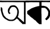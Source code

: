 SplineFontDB: 3.2
FontName: Untitled1
FullName: Untitled1
FamilyName: Untitled1
Weight: Regular
Copyright: Copyright (c) 2021, Anjum
UComments: "2021-3-10: Created with FontForge (http://fontforge.org)"
Version: 001.000
ItalicAngle: 0
UnderlinePosition: -100
UnderlineWidth: 50
Ascent: 800
Descent: 200
InvalidEm: 0
LayerCount: 2
Layer: 0 0 "Back" 1
Layer: 1 0 "Fore" 0
XUID: [1021 639 -1555413597 4361]
OS2Version: 0
OS2_WeightWidthSlopeOnly: 0
OS2_UseTypoMetrics: 1
CreationTime: 1615355941
ModificationTime: 1615358939
OS2TypoAscent: 0
OS2TypoAOffset: 1
OS2TypoDescent: 0
OS2TypoDOffset: 1
OS2TypoLinegap: 0
OS2WinAscent: 0
OS2WinAOffset: 1
OS2WinDescent: 0
OS2WinDOffset: 1
HheadAscent: 0
HheadAOffset: 1
HheadDescent: 0
HheadDOffset: 1
OS2Vendor: 'PfEd'
DEI: 91125
Encoding: UnicodeBmp
UnicodeInterp: none
NameList: AGL For New Fonts
DisplaySize: -48
AntiAlias: 1
FitToEm: 0
WinInfo: 2242 38 14
BeginChars: 65536 2

StartChar: uni0985
Encoding: 2437 2437 0
Width: 1101
Flags: HW
LayerCount: 2
Back
Image2: image/png 6676 0 800 4.25532 4.25532
M,6r;%14!\!!!!.8Ou6I!!!$L!!!#b#R18/!8dP+M?!VogIXe!<-SH2SaCRS\CQB$]C,^H>CedL
6rQB2'gtuOR0o[f+A)g4<"QWmX&KY-Jh'nVEX,2?IeUs7GKI'7Ic(cEgfOrB+pf<\o)RPK+]uIl
\[cuTB'L`4KHc3>@OqN]%4UonE'Pko9H=7RELoMI!K!^GJ-<_%pfH,5=ZZqO!"!`\TMTbe@L3Yi
J\VC:<.Q!=eWTt>F;(<DFYdJ5&g2b@"=R6#)h?J&!"!`\TMTbe@L3YiJ\VC:<.Q!=eWTt>F;(<D
FYdJ5&g2b@"=R6#)h?J&!"!`\TMTbe@L3YiJ\VC:<.Q!=eWTt>F;(<DFYdJ5&g2b@"=R6#)h?J&
!"!`\TMTbe@L3YiJ\VD+T:bp007hl.eWYM>J_Sr6&k9UG)M0$O:Hq:7322;58a$]lOFU&U6=ghh
4pd<9F9F!kd5;4N+or=\#uIR:,2=OH&r;PJKdsY\TgL(j!]C&dPtcr/,X;FY&YMrhf-GHo"A$<T
5bYK?E1[8(+?BQ<Wp#n)%Zp_tfE<U%2A,A@!!u%`J3juVPL(Hc+9@r3KutaZI1dZRkQk"`U2(B&
6inWA';/1T7(?"o,S1ss$<;1B6AJ*^"De,R.[p_<8Upr<,=%r[Y"@gg$'9[3J3mf\iB@R05]d,W
<7*Q0*?kLsYR+.)Ca.X^!>:3K!/2o6-D<dP5QWhE$C+>=q]nE.d1N$J7Frf,L]g8a-:"91M/]'i
80Bqp'WUAcKFX+E$.oA/<&P?VP5knW7t<o@?'EVY&g.4E!/8QB_L3%>J`mA9W1n&?3^a#p?k]20
fgN>G![J<t!=DhK9gXV+J-9Zi'IoRXpITl<U*DpsMQTPI4*5gr>9P)MT-MY@hl;0*/4foH#uIR,
1Pu):DZ$+."\6<MhaQt;q"Gm*g`RDqqb$T,,s\/]Zsh7jQ'ahi+hYdF^Ce?fH"!?+4pbI=5bYbY
-^&P-$^=BU,7_f\?tGtg4pbI<5bYbW-BdE!Tkh1/"^,0*E_4"gO=uDa?3ch-"N<?t,=%rkNifX!
gr(-K\T]qGYCX0%mCsjbaF#"e\"/+t7\L1G"Qpf@NEbAca7ErM4"=\jYCl0-,%Ekf"=R5!(j1hr
L6^AaXfg4<Xi]ne?\j,k>Xn06*V;sS6KJr+G@e9U$^>Cfji3j$H@qm*J]#d;Qm2^QC_<=:=[5=A
il74.RN:s(7HtTe47(&PC3+]_TBAdr65<S6f5O5L'MSN<&Ae>OZ'sE_0\bJ/5bYK6K\FDi=JKaO
752D%n,[o;Y7L6G>R40),%t]GKGE:`Go;2<AQclHBGdJ'oE\9l!k0%b^(N&G$1(+ge]Va$bhk/"
O8sta@&$)bQDgB6?iN$/"(n&%`E=r4!k6M%caguW<#iF,(3"MZI-8?9-e*,ioe^82qiYmE#9)8*
8S04r6<bSUp+<SRo_TJtI5r+<*n)1f>jDUG>?;bB>Yh&^JnbgckZB$,;guXYJ502=E(-l7@ObbZ
7-c[*+iHTA7tLGqfJ8"CmR$Sb[^(AakYtd93i,Aq_G.]5*?"-)TMETjjSpOE>@ZjqIg=an[.@:o
];]TtABf^I<1`t9DV>i*r%M!U1=CCh6DUd'"+MejJ%/Nk`4<?b\J]B-01h6*L!!o#iPm?D?&^s8
&s4Xe$M>+Q?#:LbqWqt;\m?/)0!/X=c&_pZb&=&t/!7KQBW"?;PW>5H[UDmWn8Ab_mknt!QMaJ8
6J3^177Meojf(Ob1Mp">'_>3H;DOCrH4%Wj)YdIQJ>QGjAA-W+b*W0_b!Y2UUfOF+MKu1s7&i[m
`9MR5s(IHRDVp$8g<g*X^Ua.].g-40`%?T\W'D(TZ?CPG_.6#5G46'D7f5d-&hEc0X!R*eAOrIm
W6k=cNk*AqgQ7M?.',Qb,rbQJQ.N]BYi,O&k=T7s?&cdp1tJ<:ToDg@MU:Ns>_9b0iN2acP_bQ_
UuWju5++Br#ini+(h##?R5-!PTphoG+]9hXSml"u7T*BF</Vgf*:^R-ee"m/YchGm.3emXKW<7P
=0GG>UD,+Y,ASZ0bh6YKNPXJ.=D>DPDUA[3(uh8#3X#9beT[RaAn>P/BXR$"7&9+<.2oHp/&Wk&
ZY$&L-n,gXKIWsO69Ashq.-Wr1O[PSUfplV;aasPi@$nsZYJlJRl19h6<0nBBX%6b2oc#<?B%h%
i'7?MTG=YR>6I>Ln#CdAe_CFGhAd_;e_C-Kjum2QX:VjQ>:@!K'4V@@&ZTHEn[Vq<-?-BTVIUR]
H>X-ein`P!0Q9UunFb*2?Tcs6&Lpk#hms^skk[p!f,>llUS>Gt9UXNl$;PYAV#W6W#p2JK3_#b7
CYfb0T8pro(W8o_\?;s^Cm,\jc,-AB6?Se%$-+1YMG_0Bf$Ec5`D(Z/4XTpT?bZMNd#7`+e_W/Y
gr-%iN<HE9Hua-=Lt@QC&F9T9I<DVbZY^[fiT4PToF\)XG3=*EV%iQc\N,r!ART21-sS+M.9).J
!t(;["(K3YJ/PIXSf7j"Z8,ipK=;=Vnb(3/?4<1o&ZVUXUSWR%Qq_6WZ";FhM`K.7^:=N7\?4:N
!>3Pbl;"%idqh6U4M;uk\d;u^,iKYYoYVp!]DQB&<Z>=cPNO8:cm_p-eXN&]G=hmQQ0dRHVJum#
YC@&O6=9"NW63J<:0#'g2k"!7d+q5eGEJpP33'QI-f1&8L$C,D&;#8;<:YR7W=G$PgJE@rf>/oV
dsZr8OCRcP0kgn.QR)3AN2D*P=!d\=pBjJ1#PndmCG\'O]q:$UD-R+fkk`:Res5:g]K?/p?U>JM
1iHB/XIn3lo/?Q))TNC;</prG>i&P\%O%@#]hYD\FF!78`ZAnHrgDk'/p!n;rJRL,#Pd7PW0D2b
!MOcf\l>V>Y@(jX-5spT3N@*&kkjqb6D`XBWF7&-)\f;+%FR4:9;-A/kkfB-PoF]PTk`@fR,ul$
bd;hQFdDMa"Pm.Xp'T+,ps#GN7(NS,L#ttI"QlZnnFeRWO6NVoJ\FHnFKJ*:a#oX,#XlRq=DVq#
I=+[Ej"KMZW=e>E<*F:,>)"f;_pR!/L2=k:at$C85bW460pb,fOI@Utj8#a7o#FhX.t&&o.o]\2
eC%uK*pRe-dWk8D<KKK:"F:B>=chk<><jd=43UV<m1-Ta$Sih*''L[h9;mf;?+7@N--BPjdO=0;
U0=B*As?V"jJ-OWBq-(c</m%KV37AdbT%XoTMUUQ\/]uIY=sp@DkU)()lo9!:*%PYW;(RLD6Ml`
"Ki="/QB_ZF2_2;;f=?c[HLgSnoB'\s&KIbBS$Am-88DtG"OS`,s+,SThp_a`F@V6]IH>O6\VO;
$?E+V-a];TJcgE!)[EVbG8[SVOh`*5;I$(qV?kB=g$ncO+!7c6;:Pqc]OX2/"ppR2Z;\Q&diTts
$9T_9$4pnq?NO_jWmSVEd1>JU#e.JGeJ_\*A7IWp=D&`@@%gJ'VGQD?+$:$h6fTOamO;1hH3A^r
C(RPT$P+"&'5jQVG"th$%3C+c@\qGVAnn'a3UX.=V=D-\'A-KnP>J=p@FA*r"NCdKUCb/`b@E?-
19\Tu5P]>WP[\c-_tonNr2(2HG:sOF,uj#BH&Z00a?lg6>`DVCBff1n:2.B=S5[1J)&`1o&f;oo
`fe?$=e>:9c%?osm)UVV2N`L_Mt;^L1fj`26IdJL.2?[;@\SDu)W1PInPH<'+u_G#;8$S)oo[Wg
V6iqT%eC,u%YW*mn-ZF6c;h8c-rqpVJ$p&kQTVS2)_G$D9VXj$Rna3n3e0_s^k=$e&AWp8JQ#f@
Fb*>kLL#UKVZ<SnYRuj$Lm9[iXR+:9lrM7e;`1KC@+4lp-rk^fqX#b3NC)-kJrQ^&5ZH<R88Gqs
,5&6abEoir;^?<][&%N[8Z6Sq8mnet-]S-aX9qD<fEue,kGp"/Y8a6]I;&,4B(-Q,\6pCoQqftZ
K%da>LO"ZteOFB,6c9N)WH.Kd,'=r5EW.YQk"J$-W#>h)CBY[)R=JCrLl[t-U.AR-9oYbNC+c"=
R2?5i$PdPK)(n*5"t.0\^3$^ojlPDF,!88p-rLjb;K4//nNmsQ*%:o$Te^UF$Lu4ISRjQco`p*7
R^8_Z?1.eD%l<fr]j;Au7R]R8W-/MFaeHe/Jt4;ai8tS?"nJKC+"1%C/Z0ak>n;j203H(Q!A1![
i42;^W4Wf5=<YWJLg6[s5HSZL;AP?%],F#D^L3Od,:9'-<,r'b``aP2[=XD%9n:h2:B$"GLeNrr
hdT%SU)-Hp?Y)igJ;R0kR-!IO:%GcC.p!rE>S"*n,;51['`<s/7u]BMqab1i)ZpAE#o.?f"7!QV
s"_A9VmT#^l=&A!#Uk-PHq5Z%\nVML$'hbs/!,1WpbfF14#@NUJYeMO#:2Ggj,nkl:gm='_fq)3
osI9oX==Y\Kp%o1,s*sDOasH.)8EWfr`9FbBHf)2V+*FVMF,2pD0R<[Ki$;,rl[NTW"eUF6p:_\
Khu%SJjR9WRM\CW?)Ys\lg#C#XD@V-B*"Frm[Z]B#6c&'&V,DC:mi/8KikYZq`b6BZSJ46]&(a?
>XlP),#fCZmD)8&R*AK.7\.dIPfht=dn>b"48bTYJOtO;KO66;aSPB*'_l3W_CS^7ph:OQ`=Z+E
4_@<[g+"hVPjHajRKPJ%T-L?mqnUHe6A=#UknFX8>h06?BHg^`Q'1I=^2L2cMe5'bQqXGP*48*q
ZhaJ_"]eco^h_g7!GQr9-X=+BiL(FU\HF^f:n_AU!3%]P?Ho<4)!;8.,#fIP7T3M#6aRG[^na;.
6IP'?r;45_r?GFH(elSYq7Vpn4-$2&8-Uj06`=b<`kVN]eA)Al>:KE_;7&bj!=2@O<9?c\;i%PR
YX&re&C>01q-h--3apLdEs*g+.T<=dl_"+R?[XO4*m9HAg3JO21k$]G^hEAR]Ds;rN>J;*'5\7<
Ns^8F!GJTCLF2"-YZ>f5]BOZ7k%H(U!A?cNK%#%OM-+J7jA=W7mr\]4l_f*%h=N>AJl*3N.9&Bj
ckoahd(^](Q$cu^MZDIRK8=tRM!>SIWCF]69gh7^Ro#g-*"fA:.5eg?'Qd^/WO8>1@ZMrl!OV#&
/ppW=A#j-qAg/AU9rK=<Lt)Nq$<\n0VK6P+UReUlC8L3fd+>X@.Chi&/d/foPrOX2[);%4Mpj'*
at#eGYrX%kkXW#=)Qmk(e$hm_"5U[V^q3F"*tTsePZmZY,$$dIoS(q08riu+Y(5+CA;qj5$h>u^
b(r:oTecO<CpiE+j:>='A4<aYE"h!Un5j*$?,G_G*t*eH;D=f]W9OYS.n-'#g<_8%UF?]Vn8P@'
c!.$EjMA<*Z:-P]&I9^__>n&q@.QrR.jb"^oifHQbtLgHN.<d>736o9M;>')!!Il\Q,F'8g0jMX
4t@q^?<73m_+]hLZsNRH?'tcH6NEIY_it[_i'M!OY-?IOh5[np\9bh7&a:'?,&R<s!r#+XAA1t.
1M&lq$DEnr^.OiLX4JT`U_CE3fo_.or<N!pp'L/b8K\A6&p+\c4Z7d>A)uotAY;ZX2R"F0Bi?Bn
s6\=$d/NY?U(Jj]'k/J[lDnsX>eR9KeAWD\UVugI>\jh]p&jT]#@<U'nR[SQp[pNrTe]AEfKT!<
TLZP9c6DS/m(jj2,'<lUABn("fbX\Sp/Rs]o5%?I6=o;[.M.q(0j7-eOfR*ABTBH07Q*G:q9F9\
"p\_&]f:5!a5SEWSPTVF1LIOj7OL,#=0F,Am;("'e:$6F'9s69ipqe[i(duE8thDu+]^HY&+WjX
rHtUpg7tVg"<nGWel*GlF88-q,EZiM6=or6W(L?sE8qq"=,F:]dV_N$;CtNR.kY1BBdBpB>,YuG
$Fp4.D6]8U5j>6<A6gP/:.`#6WCWScjRS"')A.IZ>,YVB'8`!AIuF53ge_5979^kCmK=.6WA_i.
/73)N9lc_V:^L8L<n[pJgID'j&+Vb0YF8.F";2?H2UXT:?YEqDEgr"a$!iA;(7Y%3Od:9N^MoBn
@$MDUOhKEN7B13g2u"Lo!C_?cgNWuL,ufI*@T?noPupTm14Ss+*EL`s(&6#&PJDhqo`,dR:RsnT
\9q_"as67#-WC_R&ZagY;0,U5NUIktr/I1aK?X-ARuXm@V+A^D^LU=.6`ag//L.<]'d@i(&kGp!
KGQ];*h*df9!O!DTDuVs?3`"6@<tXUC6<7HoIO&6X`2hAc#$PaaU4;@o-dZ1Pa/GXj[iZKh+Tad
@'Mt_#K@H.c6&!!]g1s^XJB0:oBcnj\.aN\dR#7uN*%\%n^.G)=jA/]=#G$WTtY3@5lALsJ1U:Q
g?G\0[?YtPX#Vb=34+WSgEnRQ!Yc[LJ5(me6`a,/cOkh(\o)%kD@(;aLq,g;Of!<5.T1+pT#Kt9
0hZjHgA3V]*b(*Z$_\3CkdX-!8n;:<,rb'YFP\85(:h50p.8^^OC+*%M,Xl9ZWP>j;-s3Z[XN,m
&]dG?"IY&\ZFl?JnqZ_t%Jp2!rJaQ'*I6bODJrMuXp+A+'hYQ+Ug>8p]A`g",pOr)@n[pMA0k2,
2g!mc56$N<]fkLl.s"h`D:&B0K3WZ$GLC6MNS0tfG8!t58u,Wt4H%`CW&NH9;Tgo*D3dL7OO8=a
a<a%LJc(2f1Ynb1O2s*!Wf]rHQ#"r^HuEEaNMbMF>>?Bmg'Jm&>e\S%pTVnCW*4B._",&\6hO7B
1!eU$eFsD2]Ss/Ia:$>eO027U(#P-b'JW&QC]m5H[V)iXT>,p(<lK>&\OtcqNI/&u:++Gg$H,jf
^I8WtI\>[@neUTdTq(>H(T_A9&WrV.$%iTT$O?>]Z1$lR<>cOC1Yh^A@b/&OIn,tbII$N.DH9*S
JjlH;n9Kq>f,b=,Q#A'>Y\K0o&Q`]"=^Z_n*@n?Iq(t[2WCBU[ouLd&H%hUrZ85J^M[aKPSBCgK
]+S2%\;k4I9n%mb2*'YM'qf!s-=.qom*&miNMk?'\</_agd)l\W9]AFqG<4h&O%",mR!3;*7_Sh
Q"0CG1H3R^f_p8u*07-3p]2o9>-Ur0f$aoiX&8M;cf,k^j9l2F?dKp0fpJm<[2dP]6[h,L\rlSb
*WcL)2^*b]+BJ%?c/f>UNBMW^C3cO@n*kUZ/5KZ6YZ`_ugHWM3fXsrEH6BKPnqFLQ'Xe^U'8Yl!
niBmrc%X'M,(E(Jf+t5l"J/Hf2fRO^]55(,d]Tf,%j@R%b86CV;lD=!7)tTp_DUlc7K,ROHD)_t
^EaqlQJf3$GrY^CI&c.ZDm>b[Y:iT#a:tWqB[OY?a=@si;:[,UV]M2LXb_ouh[:gmA$!Ma[p&_%
m,'t?Q'4d_H0?uB+@)V=!"GK(7Tg\k!gikGr%R("S;TQT\C-0uoPkd6I>aA<,:JcB7J)*SFHAgH
Z;K!%)rq?mru^g(aE"W4/U^.)El3f+7JEg+XYBm7'pgRYCR>LmB"9\q!Xn2/GZl_.A<"5gp9i?'
g$aIrI\;(J]Z&-E^c(G12QIC>cUFPE9,L^f\!%hlKK,P<m)WA>7_t+r#muqYdXQ^=*+hiS&Zf5*
91D^b)2[9]4t2Rq#sap-X#3FGW&,pJg]fge&dTuJ&m=?H;Ft#NSut?i-s#mH''j>Iof5O9l9gD>
H4rQ!.Ss5:=XEW#j;:h(UShn3",bV2`2^E2>LtkB<>QgM+&)a+COqCTZuqfElps<7jlm7=(W^gO
1"Y77N1R2'$7Jr9n4UK[3*u4FdQ%Zb,r.SX!gsZT@^SXL^:t3kZ''6CLS8C&(TMro"iBgUO?3IK
7?&-WA/StT9JV+>jU5^W;lIu,i?8ha=RADJ7.r3515b+q0*&k'U/7E/i+EZ^+V7bWq!/;8D*ajV
J\dBm?kWeo<oOI9IDI`GL!&hOga<,\5[^kVY:lP3-ra6Fj=Ub/,7mtYB)h0)'WQ5fP/g,O%"Z3'
-/T!Rp=C*/<+e6;&!=XR!YL7=/=/"dW%Ra6*[cLH"9OM3/=/"dW%N0]*[ZGR"<nDX=Y4!R:gNCH
4@]HS#QtnnnSC,,(]JiZ*I*GE8>(TcL_]p7Y!fN!=^K:!-X"0fn6N$^qDb5?9q:lf7j*DGeU;U;
Xahg!((fns^_d+bLt*?OPIZE7PtY-(dF\b%XJTbV$Is67BmGF9N*$f#?%-"88VmG$8dQcfO?cG=
@O8e;=X$eG=t#D8$C)i$?;:Rb#Z.VJ;&OkB68b>TY9\\""=R;PnI.HMTc/TBKh5Yh!K,D]?C+8_
W%O4kE=u(l5d>>78YL0;8.-]i8Ut:#M<J[T$Ir-=4@oU#"=R=2=]23<Zf@;r0UMjZC+urc(Jq'M
ET:%E0U`!\C,e6]eSo-5JcqSM:ooBpUehN\`R6$)7Y"su+!lW@5:`$F!HeGXX+!Sg<;ee]'F@H&
J7@&gQ9s-HLa>T"EWQrUl\P@8`7OhS/.$PG+C\o2ep)J:dK8SW?V9FV'0';@hd&5amA^*jWXqZ8
8/:[5z8OZBBY!QNJ
EndImage2
Fore
SplineSet
40 800 m 1049
0 798 m 25
 0 798 0 798 0 798 c 25
0 797 m 17
 0 797 l 17
798 79 m 25
 775 96 l 1
 764 109 l 1
 766 120 l 1
 788 157 l 1
 796 218 l 25
 800 242 l 25
 809 270 l 25
 809 290 l 25
 809 320 l 25
 809 354 l 25
 806 372 l 25
 803 388 l 25
 796 407 l 25
 792 432 l 25
 784 447 l 25
 767 480 l 25
 756 501 l 25
 733 524 l 25
 723 538 l 25
 705 557 l 25
 691 567 l 1
 660 586 l 25
 645 593 l 1
 599 602 l 1
 540 599 l 1
 503 595 l 1
 467 584 l 1
 445 577 l 25
 425 554 l 1
 402 520 l 1
 392 507 l 1
 380 490 l 1
 368 473 l 1
 354 447 l 1
 346 426 l 1
 339 398 l 1
 339 384 l 25
 341 343 l 25
 342 318 l 25
 352 297 l 25
 362 265 l 25
 391 244 l 25
 406 232 l 25
 427 243 l 25
 447 260 l 25
 447 277 l 25
 430 292 l 25
 408 309 l 25
 403 329 l 25
 405 360 l 25
 413 390 l 1
 420 419 l 1
 434 447 l 1
 456 481 l 1
 470 494 l 1
 482 508 l 1
 512 528 l 1
 545.53348035 536.545255365 568.9106409 534.423760488 592 532 c 1
 646 520 l 1
 673 494 l 1
 694 479 l 1
 716 442 l 1
 734 405 l 1
 744 367 l 1
 744 337 l 1
 742 294 l 1
 738 264 l 1
 736 243 l 1
 734 224 l 1
 728 209 l 1
 718 185 l 1
 712 164 l 1
 700 144 l 1
 692 130 l 1
 678 109 l 1
 672 94 l 1
 654 74 l 1
 639 67 l 1
 628 47 l 25
 622 35 l 25
 590 16 l 25
 571 5 l 25
 543 0 l 1
 517 -8 l 1
 480 -7 l 1
 452 -7 l 1
 434 -6 l 1
 410 0 l 1
 386 7 l 1
 369 13 l 1
 349 23 l 1
 322 40 l 1
 307 48 l 25
 290 56 l 25
 268 67 l 25
 257 77 l 25
 246 93 l 25
 234 107 l 25
 224 115 l 25
 217 124 l 25
 209 130 l 25
 196 144 l 25
 188 152 l 25
 181 161 l 25
 172 174 l 25
 158 201 l 25
 152 223 l 25
 139 259 l 25
 131 285 l 25
 121 310 l 25
 114 338 l 25
 111 357 l 25
 107 384 l 25
 107 414 l 25
 105 443 l 25
 98 469 l 25
 93 492 l 25
 72 511 l 25
 45 523 l 25
 32 508 l 25
 30 487 l 25
 36 468 l 25
 31 445 l 25
 35 384 l 25
 40 362 l 25
 53 319 l 25
 69 254 l 25
 81 222 l 25
 98 177 l 1
 114 140 l 1
 142 103 l 1
 156 84 l 1
 182 56 l 25
 200 46 l 1
 235 17 l 25
 270 0 l 1
 302 -18 l 25
 328 -36 l 25
 362 -48 l 1
 390 -57 l 1
 422 -61 l 1
 466 -61 l 1
 494 -62 l 1
 518 -62 l 1
 552 -66 556.346679688 -49.0654296875 568 -55 c 1
 620 -36 l 1
 650 -14 l 1
 668 0 l 1
 699.915039062 17.0458984375 695.14453125 23.4990234375 704 25 c 5
 724 50 l 1
 764 12 l 1
 786 0 l 1
 818 -43 l 1
 852 -77 l 1
 876 -101 l 1
 905 -126 l 1
 927 -150 l 1
 950 -166 l 1
 968 -194 l 1
 1007 -190 l 1
 1069 -190 l 25
 1101 -192 l 25
 1101 -156 l 25
 1101 -100 l 25
 1101 -72 l 25
 1101 -16 l 25
 1101 48 l 25
 1101 90 l 25
 1101 136 l 25
 1101 184 l 25
 1101 224 l 25
 1101 258 l 25
 1101 292 l 25
 1101 318 l 25
 1101 382 l 25
 1101 446 l 25
 1101 500 l 25
 1101 554 l 25
 1101 614 l 25
 1101 664 l 1
 1101 730 l 25
 1169 732 l 1
 1191 732 l 25
 1255 744 l 25
 1255 780 l 25
 1233 794 l 25
 1189 794 l 25
 1121 794 l 25
 1041 794 l 25
 969 794 l 25
 863 794 l 25
 833 794 l 25
 713 794 l 25
 629 794 l 25
 545 794 l 25
 467 794 l 25
 377 794 l 25
 277 794 l 25
 159 794 l 25
 107 794 l 1
 41 800 l 1
 0 798 l 9
 0 754 l 1
 0 738 l 1
 16 738 l 1
 102 734 l 1
 180 736 l 1
 262 736 l 1
 300 738 l 1
 450 736 l 1
 532 736 l 1
 673 733 l 1
 741 732 l 1
 854 734 l 1
 951 734 l 1
 1031 732 l 1
 1031 706 l 1
 1032 686 l 1
 1032 657 l 1
 1032 597 l 1
 1033 534 l 1
 1032 474 l 1
 1032 463 l 1
 1032 448 l 1
 1034 414 l 1
 1032 394 l 1
 1032 369 l 1
 1032 321 l 1
 1030 290 l 1
 1030 251 l 1
 1030 232 l 1
 1032 196 l 1
 1034 175 l 1
 1032 142 l 1
 1030 130 l 1
 1032 103 l 1
 1032 86 l 1
 1032 58 l 1
 1032 30 l 1
 1034 -18 l 1
 1032 -43 l 1
 1032 -75 l 1
 1032 -96 l 1
 1038.66519386 -119.3325619 1034.66519387 -122.665895241 1020 -106 c 1
 1017.26117044 -101.403826955 1015.72637411 -117.878053505 1012 -96 c 9
 1004 -92 l 25
 976 -70 l 25
 958 -56 l 25
 948 -44 l 25
 926 -28 l 25
 914 -16 l 25
 896 6 l 25
 870 22 l 25
 842 40 l 25
 832 54 l 25
 814 68 l 1049
EndSplineSet
EndChar

StartChar: uni0995
Encoding: 2453 2453 1
Width: 1000
Flags: H
LayerCount: 2
Back
Image2: image/png 6161 0 800 4.2735 4.2735
M,6r;%14!\!!!!.8Ou6I!!!$4!!!#a#R18/!,dA1irB&qfL\Is<-SH2Sc<ie\.XMUGP;&Z#LQQ`
V1LB9`*5Ok$KA01EWqRU#[P7r'h#34jU,&Q^o>-<hCSJo]Wima!!X;2iZ&q8,WIUT#.ak,b!(1B
il*.BM?o#g#Ri'LT>>1*6kKt2&Z?",82M#K5QjOiOH>Dj-j(Y9!YgeZ@1WGO&:lP=1a<l*:ZmUc
#lGef+jiOd!>-/C5XI4ETaZa-#Z+(#_B8n(+9H$YBLXb3T$A&O&bnXW6DB#R![9=eJ:qGi65^=8
&^WBJN<'V&J^FTW,8lJ;#"1]Z,U=91+s6r^$2cR4JddIN8-4j5O(T\3kk)drcB,u_+iq>%!bZ.Y
d0>J]`5;joO&8Q>G!7r:![?!BJ:s^#,W-/7&SNO7+_g,7UEUf^*=,2,3^?RV&J0M:!YUZ>4ut.p
,1(mkKVS\q2%]j$BI=oGC$27d+s6q-#Y7KI5Z/7-&:o!+&s@E%3[t1Td"-_#U]Vl"&HNJW-QjRH
kG+dr+9EPh84Yd,;A0WRJT_)-P'0#M.KUg@JUiEL"!f`9!>/um+<bI^USB"U!Z_P;830"6'+ke,
Foi;>G!7r:![?!BJ:s^#,W-/7&SNO7+_g,7UEUf^*=,2,3^?RV&J0M:!YUZ>4ut.p,1(mkKVS\q
2%]j$BI=oGC$27d+s6q-#Y7KI5Z/7-&:o!+&s@E%3[t1Td"-_#U]Vl"&HNJW-QjRHkG+dr+9EPh
84Yd,;A0WRJT_)-P'0#M.KUg@JUiEL"!f`9!>/um+<bI^USB"U!Z_P;830"6'+ke,Foi;>G!7r:
![?!BJ:s^#,W-/7&SNQ]9D`-<'nQ,_cHa]V,C$bObq88Aj!.o2+qcj;jG;r0H7B%AIFp.A86@(a
QB4Lf4!i>h&<_O@6c/D4+sYr;84LCaii*KJ!rZ<P[Fp"cpJW^XQ4Y"#OGn_Qq:$8i7[LK18#$MD
QMu833C,nsEWV?s_\.pU)5O31X:UZQBPS8=+<d.T@Nc^!FQik75^eEf&rsadR,SNc%8kf61[Eq]
KZ&?M?duEB7Qb!OTM$?;E/u+l<%`[oGb&u>O>oouK]=%\2o<D_?QF<"8g3dmD1tSZH'hLM](SQZ
dZmekFqB]\67>Z'<6[H(+k,ucED]Q49]M$DQ@pLjehBQ:*h7)O(8u;a"cI7nVJtcub[lMQ+j"EQ
69#_dV\'DE.*X/!"%/K9Qq0aPNf[)85s,M,C;`J4Q;Cu\YqlbBOcUCj3!dS#JT+FNFJ72D#792U
[daNe3P,F.9jC:]$nt%2Q>fcqQDg6p!5]/fGP%<T9I;28&s>d1)WJTd#&Adi$`/BHnm\n6+s@7P
\fi+&R(G[:;70p8"I5Sb:eXL*9K#*UEP+Y*&g2H2O:l/-hk7!*5SjKg&<j+e6P"#Z,QkBKfuH?s
3pi$EAAgl&EgYDfgR<P4J>=N?#lK7Aah#e)3OY37FNDVCAflE'@>ik*BCTC!fE%8+$mT^!0e%mK
R`AS-j3K<&R*b3[$bEl;c0^jtYOMYI[A4r!+lp(^nO6`Qm8S;]hBSU.T#F)aJrt.WOO+0fHb]0h
3s3,GYiRA>kQ>.4/Ea!a!gE"m^6/F1p4%JX=QFn5`C*@gH?<NpQ.TX?HKV+:%giP1,\R4N(e^@-
a$.j9KC<L_I9kis$8of?K/[1YeMH:Ic"AUR(bc>.J4V7g]fu2,AIG\c";_U$rEktVO>NLtT3'Z?
0g#1oG!;BZL3fDeOC3U'!6FGJp2Pl?.o`idb8c3=I/2CW;Tqlq]3IZrp5HgTR?`kA:_ZGmL&)G4
>Id8>'e714O&sdc=!;9#U]2i\>L$"3OQWA.TDRr(EXsilHl)to<)3D,U3[H7Di",lof!:/IRC59
L^<q)^4?(f&72,0cn3D0>.cD6NV5+&)+gA-?3g"@%HKT[V<Cc5G,$i5a8e1`"u:=7jt6G>4l#")
)_<JWq;*N#(Q9\fq\R@,OQ\Q:MC\-_`n6@<*r',C6Vc2mFp*o%''"l[/];0%?OQXVYj5_I:QlG)
5X,JX$A_-6q\+I*#+$qW.gF-;Y:<9Q(lAW4dM;%9c=ePIN<CGG"k\1OgdU9>1%H)%^M-^]&^YK!
-mf4h\VshNeRL\LT>C4K0d?_[,m\H*nn'S4pa>VV?,_[%p^l>R4BN/fQsfj><U;BB:[k]E^R[g.
qYG._,QN1O%^/\no^0.cq^aCj)YJM:D@FL;f1UA_0"Wb\[n@Y?/MU/tW&]_@YC0ZMEp6KaqCR<o
<!!Y>Sma,B1?Ts2X94.re;QI4JUm6XO=_l.7cf?&SB;?C_4[NQ<2eJuF6!I>C9\V4$%L`3k/P]+
O9",tl3[Ok7X^I<a<q%P=_nGcOFWI\XRTFq)KtGB.i6f.!:9hNiKT@$]:93]T^oq(.]8pR93MB2
'9$&unNKhrbq7mj`$FXd$'N,9bQc2a'/_-L\O/K,ifFtj.Vu/A^_6b`'C<5WZ8:j:=86UY7i!CT
+T\AR#jkIGAO5UR+;t800Mo1q`MHBd,[_`AX'E6,SWH*%$Ih3=I72?A@]BPVQP&O7NlY]#17)-8
2F7Hf]U6iQbZE;!Q8.8.$^WQ9J].?aB=#U=e%L74emcM$'Vha=)!u)p$R((O>TrT"C/2s>CCC4"
`n_gkPrJolj-\*>C)JHMc:T]5g$WZ7WK7)[QSCQiq[#-XAISUMq5Q5>2&(TT"R7Y9gCqhd*p+8Y
dZR!h+<Fe-XO2)A@pUH-n:0VKSG`sDSBDb,Ru.K)-GU-Sa'%WC5Cujf2VQ3C\WEK%,m)ksIR)/S
n7!kcj\jl56m)g;N3<I'/u'9`k;R%99V44Y-6s.a-0c6hI7DIm)8g@trg]UeO?L$P6m*r[N3`s5
n;Af=8NJAY/gM!hAf:1VaLqmSDhPeW30tF[R9119YU!&^=c=X:m3X8ZK`iT?JR7_?F'?TQ2B6Z"
?D'J-Te<7L-@g*F#CoeW#k.;O>=>]BdUX%8@:rEGnGXeM0$f1^`XOE$Kl$QS70HL#^_g=opO*2E
WsCUZRLCeo&.j$GDq(;C0h`Es+]kV2K`Hj"('Mbc;'_Qp";MQ*8-L[h,JY1,Oq3jm(,CW;cAb-j
j-%UblNkL3&T"nE$mm52OV48B[sGADGR&H-+^$="\+1jI]a/S6'=qH,o6;>1BUc[X6@tksE:UQa
Ol8$$%<!:=gDg!S.hUu>TO)A_l$[%<$%0DFWkD!VUSEO=<k`G'YQe<A6F_u2U%3hgdYT/eK#$Ne
nKE[k/8$9(K`jQoU/D"j(=#8A@+b_K5%Pl-/HQ"[C^6JOl4h]M8I-JbFfIroO5Igg*\<3X=m"`V
W5&8u,BtnHhLlH'#lX4&nf(d&Q>VQUd-1rr&qPE:<"VGQ>:Fe3OrH[</_p[W:F;8;fI$20^p/g4
,(Is8:B*9UfcBG.V?j[Z^bLh,URYo1o[k$71D4"fD&t6lLj0nRMRa+G9p\=0[dbIcI'ARQQrT.H
("4Q4Mc"+_mpl_rKUd&uU'JjcJBc0r,,88'LOq2&/V;ojG?8gUOaI1$hU5]A,H?8_?lT36Z]a*s
KPK:)=S=F$+$*U/>S<-[N(ht8cI[\[,9c>opB4`MJ`^qKQaaVP96]]N#cIhL0V6'h]Erom3@o$G
^cVFrbG,>R8RRZl<%!:?5tLcTSZV!,'i-O2@1c%%@%#I=:u=8=$"Km#lld].+V'40o0hLS!fL^b
A\T`3+X&95^kac[M+REY7KGt(^b8]3,psiZ]LGReG9dp-#`L$Z0@@a0'?O"q9h5PA@e(C59>478
JJf&%GjT:,6IN*6R&lc9H51uK&1G3b0kVXQdgm"Rat$`9/HS'ASG-il:%R.oKV8)NIl=6C+_R!U
"d1qJ[l53f#RQ^p%TUiD,l/?C`/@$dkN6s=6?6k+D;H&Wm9q6lEg).VD`"sTULtkIND,2#92&Tf
?U<jA_#(3O[#csR`aV9bk00WoD\WkO#Q_EX)Y+C_,W(`N9YNhe9);R#JI)mLO>KNc()+:@ZR/b5
J%`E<E:,@<GQCH.%bW0?P>;aRl7`EZ]-4rtkUQTDLr"[mlc5e(>M:&d>DpVriP*CfI+G*Nlsn?'
M`GuFG2G#tA+ABqNkM\>77_)3@^<ko-+Aj@`J"8%8CM,pi,TKiJEpbU.7=g^)Ma\ZGd.qr:(R$U
)Bbug+qRC<[T4*:$4/eV85/`ERD_^X<Gpl14p9Z%e`]?:Z&h4ERV,@M-YP]9V-3OL`e@Fph-!T4
&JB76OdQ'#R7V)r;gq--0*.$XU@1**g->4C40#9JO>+fZ0sUYcKRD@H*(<FHMa0B+0k\b['GBQ&
(6\fhem_OnVog[p`N[g5<X/]RKERpT>mLBqR[DAkRY^8>(3jaH-@47=8Ut,g+qRI>/3B7f8D(b3
@\RL0/4Z(TSK\X26L3GVa!$Kk',#I4OdP?8PE7"[[K[D4d^?]_6Ga-V'GEWF1AE)e'*AhK"g[`i
RJh1gA*loA,j\VW1"!<SYst#FSg7.Y7UD[&35!(Vpo45<bX+i;FtG$KCu4cs;5'B@=VE%4Eq=t"
lH-[-Dp3+t1A#C9KY]oIf_GU!;G?"Ds,`-M>0<>#@li,'JAH&T&XhJOV6d7VKE3A7PDV)nLd5JP
X2t"Zc"ACL,`khroW3oF&=f(SUY,pFc^OTeU`!3i`C/%@1l9RpBEG6]#+r00Y!5.s*/_'Qb8En#
eV%D+B2+g?kVX1XUY,q5>mCbKUS4cCKRGfkPM;+G$It)EU1[1ed6(kC+0OVETdfD9)0G/pH8`W(
AM5;;P$h*ZD"=d3=oLTTc^FjDb'3t!9[48[4u^mm\S=#R?X3q/!sE(2@Cne4]KJCCB2)trA&-Fu
?bl.4<^28Hr0,)]Hq*fom5<PT8k@#*TQi?*5daq`kjOr?\k50g&<R.AW),(gb/28A526GN3rq'M
Q9'LXf;XT'-mhq^q_C;t!ZQ6<ZeF'n*hS@-Ca[9i]+gF*1B>I<kA/Rcbs$b]4_nL,GmZ1nV8Mj!
b,?ucQ)qJ2&lPcs3_O:<0r.>pdBb0S^qI:qpp`T5(=u!2jr6Jh'fT#*pHh2cJB4Ps'6e:!P2A+m
+$,.l]srZM/.cTNC/l`68&tO$6:dQj5tk>3IZ+'9fbaIL@\RL0,"$NeIY4#;22[l5I;S'2W1-?b
$$ut5g#?RoHA?643++^%=^!dXi1ij$e#c9%"+I3E"_1O^cH*,X*V2'I+^mkI(:Cs?%Gr*=MM_>8
M#lh1>o6obBi$(INA-Gc$;!T%@WI1ihbgMA3dTAQJNpKm"P6(5R#f/RF$Mm&+X(6DhV_t%HI)<i
7F.D>5gI^[a-kJ#Of&"UZ]Y*,nj5[Y<,GTlafQ.o4_nL03X7U2NDt_Oo"#+=c,\ePgrQ256:`$A
!+044'%LHjdl_D4!E5C7!Jnf3](S<RpXTXu*d'In+X%#F8VNK4eRGMqD^f"Gj^;#T(]i^*5aOY\
kS>7*gEc98eE-%MKHuY4*F9(PX/4)h$p*5h?GNJJ;KrT%,2PAIWBSNVMa$k)0hWZ5+GbmI&-)Ek
f_JYJ7@s^^D12VL_fJ47&[B'[8f4'iV\1][J%!R%8/`BXPVomVUOI"P7==44q\''O;\-m(Y%0R;
JI8irCpbl0Ob-qlerEQ%S%Xmp:qb@]@e9"%YX$7d_%(**73Hq4@mg;W>JV'GB3heX&V?++eAItd
l4eJi;t#VB_EY[,[2t^?IH>:;!q)d*<u2/7@tJ*p((p,!OSiln5Z"VflOrmf^CJ5/q[ippZP,8>
W5'P$"5A`CY0KfX`H]!lNl*E71P]C38.K@`gCTPURg#gWQuKa`]/gW\Q-9LV0,2#-lEA4$\I]?.
OcUP#)>/-9"V0E3BbG_N#AJ7K32^\/hJJ^.TnmY:C0;Gefi^?Vl:XIl6E\%?Z:'o2Q=cg$nUo$"
EH2ZFYjD$1J39oQQF3*k&eS$,OE;=D&<mgPGhp<<E-B+Q`)St&[dkq5#6_iV`7ke-].>krM$TeG
83.6?qRXdQ1hWPbb'Q+:o7^9sc9M,ULi=^;q54>bG?i\AlM-qPHB=6\J;FDId@:=*^;jqtS%aQ,
^G)ln@h%]#D?T6-i3lkUTWKj40<Cg9/W<7lH;[5,pGf!7[CgAYG;#E>`!a:VM+V.`ldg8ngkl@n
+X&"_ScrTOr(cFdkG_s\^OcJ=Ffr_&deU!JG-+9P+*9(Y`$$9A0dn.m/"HT#Wo\@:IT,eqnYVn0
j)(:fqaDLJH!<^D913GNj1L,].W6N/UQ^e0B%5N9K4'<9"fg[,'?9YS<O[fV,!n!sP?[fb70qf+
UkBunEXW.IKaZDB!9X-Fi9Z-+M:]"F-[gT89&%Er64kZE_Fd--.$GJ^f)Gg30_,a!_aj'[LHDn,
Sj4PUR?WMhZ@lcd=F4KX"7HRY/l=4(RkTRuW4G\s&qN\`0q"Pf&@[<<n=ZO:%(lp#"fett^u^X3
`13ALpdQP<JO![bK4t$K1V"\QM3LmH4C0sLTNY]UAWQW@&De`dq*lY=JIuA.09iq*T22RQKS_$/
.h\#$q;@o3?,FQt6oW.[o0VeVLrl%=`5OIkF5;n)QKW[fI""BY"jYl^Fg=G&@Z];in6HsBHHsJk
m,[N/Gj_6uodA*`9K3Ej7,&+!8^9X4a[o#5Bggar@&dW6/Lh!mFlDe3ph(W!erHZnmt@(`U#4$S
k>Oh=UgFat-TL,"_8+dA".)(CEBP>MrW-KFfa200V(?WnUi.5C`8hj6q54i!II2;t0-N'q?9Q(2
\F$WJ%N/i!S+nJ/d1Nf&,L0#4l@G>lbMb>8YEB-U+92^>!pCJ;]Eh`YolU?1ND'7W8%4<o)C&RV
92mNTFsG5@5#jq40RXd_/%GU"28s\Op:Rq1I).`k+u#73KOcLA5j(F,2DA.(VRgZ^gVj$':5+"S
mDDgA^<s@p*$ZRL3C_#-Im#)1i0%1=;jI)rXP:[mkWAMh+iu!\&//A/.1jd!_N:5@`2ePGaL+A:
&sCJ%"u3YT8=-9SY+(NoO$Drdf*1'1LqkG@&s?1H&fc[o<,c'7VA'^#-KY_*70H?uOH>u#PbnK"
A-^EaC9!2rBf[lM/dY'>1/==W,idr6ZmPu%,YrC?pBG*tJ>`fSbtR\$O!:S184X^/"c8(g,gAG>
$&OiH5VYQ1,2?BM+Y1bS&Wi)69/a_a7*#uSB6ftm\.TF0)4$XL9\REPQB4(#E%NEg:;^/c'-eVC
EL]j]aU7!63pqSdT*PH(M=X,%9Ib-M@cBM2hSY\AGg@MlQ^CGhM9`^U+`X*h-N%%@?K6IVhrciT
oQ`Ugdo^JY,]JJ=QtKreC(Psm%m+]L1B1aEMh3[.js!V*H'Ehk,Y-8W4FdrRo4("'1D?Cr(%i(=
&s<P2KEEsVmrKhCh]08(V+ltQ#o$>:2d!OCa1j3hD:-cYgXL<T9J_jWW;JNk#?8GXp6R\(&PGZ"
VQG3l&sMabe8dML$-@.0DU,&FT^%l]DDL?-:^MunS.1Jq@T)4HgVF)9U'M_^+<``HAu`Hh-<&0*
g3uUaddg2n]bZg$,gPLnOp#n(GEQ\-eg]Aq0%'62\(:(Q6.kg?CHT6VQ8KmA_47D:I"3_8VI'hr
R3#F,8P!*_.t"Q6POM9/BMhEl3G/5X5%C!Z@.slUr5X7ig,tQ1B=fE7c4UmKgf2$.QB9&/Wf:jI
D/;2Dn:D1XIQ?a=;u$SG+iuAb8L$8-PAa"pO`OS,['Xh<0"YLCIlXU,NEok#H.%Ws(0TgDn_r%P
LRmVT140Cb-#I;/,UUeLQ8%+o!oXWt>H"amQN.!c!(fUS7'8jaJcGcN
EndImage2
Fore
SplineSet
587 498 m 25
 574 498 l 25
 567 499 l 25
 551 499 l 25
 532 499 l 25
 525 497 l 25
 517 493 l 25
 501 490 l 25
 489 486 l 25
 481 482 l 25
 463 474 l 25
 445 468 l 25
 436 465 l 25
 419 460 l 25
 397 454 l 25
 377 444 l 25
 368 439 l 25
 361 432 l 25
 346 422 l 25
 332 414 l 25
 312 406 l 25
 298 399 l 25
 279 390 l 25
 271 384 l 25
 257 376 l 25
 240 368 l 25
 227 362 l 25
 219 355 l 25
 213 348 l 25
 201 340 l 25
 188 336 l 25
 179 329 l 25
 168 322 l 25
 156 314 l 25
 149 309 l 25
 143 304 l 25
 144 290 l 25
 148 282 l 25
 157 273 l 25
 170 260 l 25
 181 246 l 25
 191 238 l 25
 196 237 l 25
 197 230 l 25
 209 224 l 25
 220 216 l 25
 226 210 l 25
 245 198 l 25
 253 188 l 25
 265 179 l 25
 271 174 l 25
 280 166 l 25
 288 162 l 25
 295 156 l 1
 306 145 l 25
 316 136 l 1
 320 130 l 1
 336 119 l 1
 352 108 l 1
 362 99 l 1
 368 93 l 1
 382 82 l 1
 389 74 l 25
 402 68 l 25
 407 64 l 1
 427 49 l 1
 435 44 l 1
 446 36 l 1
 457 28 l 1
 475 16 l 1
 485 10 l 1
 497 0 l 1
 507 -8 l 1
 525 -19 l 1
 531 -24 l 1
 537 -26 l 1
 543 -32 l 25
 555 -41 l 1
 564 -50 l 25
 567 -52 l 1
 581 -58 l 1
 586 -43 l 1
 577.731975627 -46.2017317558 582.915864767 -34.728138066 581 -31 c 1
 583 -16 l 1
 584 0 l 1
 585 12 l 1
 586 30 l 1
 586 50 l 1
 588 63 l 1
 587 77 l 1
 588 88 l 1
 588 94 l 1
 586 103 l 1
 586 118 l 1
 586 129 l 1
 587 143 l 1
 587 157 l 1
 587 172 l 1
 587 184 l 1
 592 191 l 5
 591 208 l 1
 591 221 l 1
 591 244 l 1
 590 260 l 1
 590 271 l 1
 591 279 l 1
 590 293 l 1
 591 306 l 1
 591 318 l 1
 590 334 l 1
 592 358 l 1
 592 370 l 25
 591 385 l 25
 590 394 l 25
 590 401 l 25
 589 419 l 25
 589 445 l 25
 589 463 l 25
 589 467 l 25
 590 470 l 25
 590 477 l 25
 590 481 l 25
 590 485 l 25
 590 490 l 25
 590 494 l 25
 590 496 l 25
 589 498 l 25
 587 498 l 25
1167 800 m 25
 1148 800 l 25
 1114 800 l 25
 1091 800 l 25
 1072 800 l 25
 1043 800 l 25
 1030 799 l 25
 1015 799 l 25
 989 797 l 25
 980 797 l 25
 948 797 l 25
 925 797 l 25
 881 797 l 25
 862 797 l 25
 843 797 l 25
 816 797 l 25
 801 797 l 25
 784 797 l 25
 765 797 l 25
 747 798 l 25
 730 801 l 25
 704 801 l 25
 689 802 l 25
 667 802 l 25
 640 801 l 25
 607 800 l 25
 559 799 l 25
 517 797 l 25
 497 799 l 1
 459 801 l 1
 404 799 l 1
 365 800 l 1
 340 799 l 25
 291 800 l 25
 238 800 l 25
 182 798 l 25
 142 800 l 25
 106 799 l 25
 74 802 l 25
 42 802 l 1
 28 800 l 1
 12 799 l 1
 2 797 l 1
 0 779 l 1
 0 752 l 1
 0 732 l 1
 26 732 l 1
 72 733 l 1
 130 732 l 1
 194 732 l 1
 248 734 l 1
 277 733 l 1
 314 732 l 1
 345 731 l 1
 434 732 l 1
 483 731 l 1
 522 731 l 1
 552 731 l 1
 590 732 l 1
 590 714 l 1
 591 694 l 1
 591 666 l 1
 591.301646974 660.570354476 592.22674032 643.918674231 592 648 c 1
 590 620 l 25
 592 596 l 1
 591 580 l 1
 589 570 l 1
 547 565 l 1
 519 561 l 25
 505 557 l 25
 474 548 l 25
 444 541 l 1
 409 529 l 1
 388 523 l 1
 357 512 l 1
 340 506 l 1
 311 494 l 1
 285 485 l 25
 232 460 l 1
 197 435 l 1
 175 423 l 1
 157 412 l 1
 136 398 l 1
 118 388 l 1
 98 373 l 25
 84 364 l 25
 68 346 l 1
 69 329 l 25
 68 301 l 1
 68 288 l 25
 68 265 l 1
 76 244 l 1
 88 231 l 1
 100 217 l 1
 126 195 l 25
 155 176 l 1
 179 147 l 25
 199 130 l 1
 222 112 l 1
 240 98 l 1
 260 82 l 1
 277 71 l 1
 295 59 l 25
 309 47 l 25
 326 32 l 25
 350 13 l 25
 369 -5 l 1
 379 -14 l 25
 407 -27 l 1
 431 -45 l 1
 461 -80 l 1
 482 -99 l 1
 489 -95 466.169921875 -112.4375 501 -115 c 1
 494.329101562 -122.372070312 510.403320312 -125.10546875 507 -127 c 1
 532 -148 l 1
 537.022460938 -146.592773438 542.20703125 -156.133789062 547 -160 c 1
 555 -167 l 1
 579 -187 l 1
 611 -198 l 1
 621.240234375 -195.677734375 624.71484375 -205.020507812 640 -194 c 1
 677 -199 l 1
 688 -199 l 1
 689 -177 l 1
 687 -155 l 1
 689 -144 l 1
 687 -131 l 1
 688 -112 l 1
 688 -88 l 1
 688 -62 l 1
 687 -37 l 1
 686 -7 l 1
 686 -7 l 1
 687 16 l 1
 687 26 l 1
 686 48 l 1
 686 60 l 1
 686 69 l 1
 686 82 l 1
 687 99 l 1
 686 122 l 1
 686 142 l 1
 686 159 l 1
 685 174 l 1
 685 191 l 1
 685 212 l 1
 685 231 l 1
 682 252 l 1
 681 266 l 25
 681 289 l 25
 681 305 l 1
 681 337 l 1
 681 350 l 1
 681 370 l 1
 682 404 l 1
 682 426 l 1
 683 448 l 1
 682 463 l 1
 682 479 l 1
 683 493 l 1
 687 494 l 1
 698 493 l 1
 743 494 l 1
 757 493 l 1
 766 494 l 1
 786 494 l 1
 804 493 l 1
 823 493 l 1
 842 485 l 25
 863 474 l 25
 875 463 l 25
 887 452 l 25
 904 437 l 1
 917 422 l 1
 930 403 l 1
 942 386 l 1
 955 366 l 1
 965 344 l 1
 972 324 l 1
 977 304 l 1
 972 273 l 1
 971 250 l 25
 966 219 l 25
 965 189 l 25
 963 181 l 25
 946 154 l 25
 935 141 l 25
 915 113 l 25
 904 99 l 25
 895 83 l 25
 884 70 l 1
 840 28 l 25
 849 17 l 1
 874 -10 l 25
 895 -28 l 1
 919 -22 l 25
 938 0 l 25
 951 9 l 25
 974 30 l 1
 982 38 l 1
 989 44 l 1
 996 54 l 1
 1017 80 l 1
 1023 93 l 1
 1034 118 l 1
 1040 132 l 1
 1047 149 l 1
 1050 160 l 1
 1056 180 l 1
 1058 196 l 1
 1060 220 l 1
 1059 256 l 1
 1060 292 l 1
 1060 298 l 1
 1060 323 l 1
 1059 338 l 1
 1050 358 l 1
 1046 373 l 25
 1036 388 l 25
 1027 412 l 25
 1014 429 l 25
 994 461 l 25
 988 469 l 25
 966 485 l 25
 957 496 l 25
 949 501 l 25
 940 514 l 25
 932 529 l 25
 907 535 l 25
 899 540 l 25
 880 551 l 1
 856 561 l 1
 829 567 l 1
 812 571 l 1
 784 577 l 1
 757 582 l 1
 743 580 l 1
 724 580 l 25
 706 580 l 1
 688 582 l 1
 688 597 l 1
 688 622 l 1
 687 634 l 1
 687 651 l 1
 687 670 l 1
 687 692 l 1
 687 710 l 1
 687 736 l 1
 725 736 l 1
 777 736 l 1
 809 736 l 1
 832 736 l 1
 864 738 l 1
 926 736 l 25
 938 736 l 25
 976 734 l 25
 1021 734 l 25
 1066 737 l 25
 1087 741 l 25
 1113 744 l 25
 1135 742 l 25
 1142 736 l 25
 1151 736 l 25
 1166 736 l 25
 1171 754 l 25
 1173 778 l 25
 1170 782 l 25
 1170 784 l 25
 1169 789 l 25
 1170 794 l 25
 1169 798 l 25
 1169 801 l 25
 1166 800 l 1049
EndSplineSet
EndChar
EndChars
EndSplineFont
